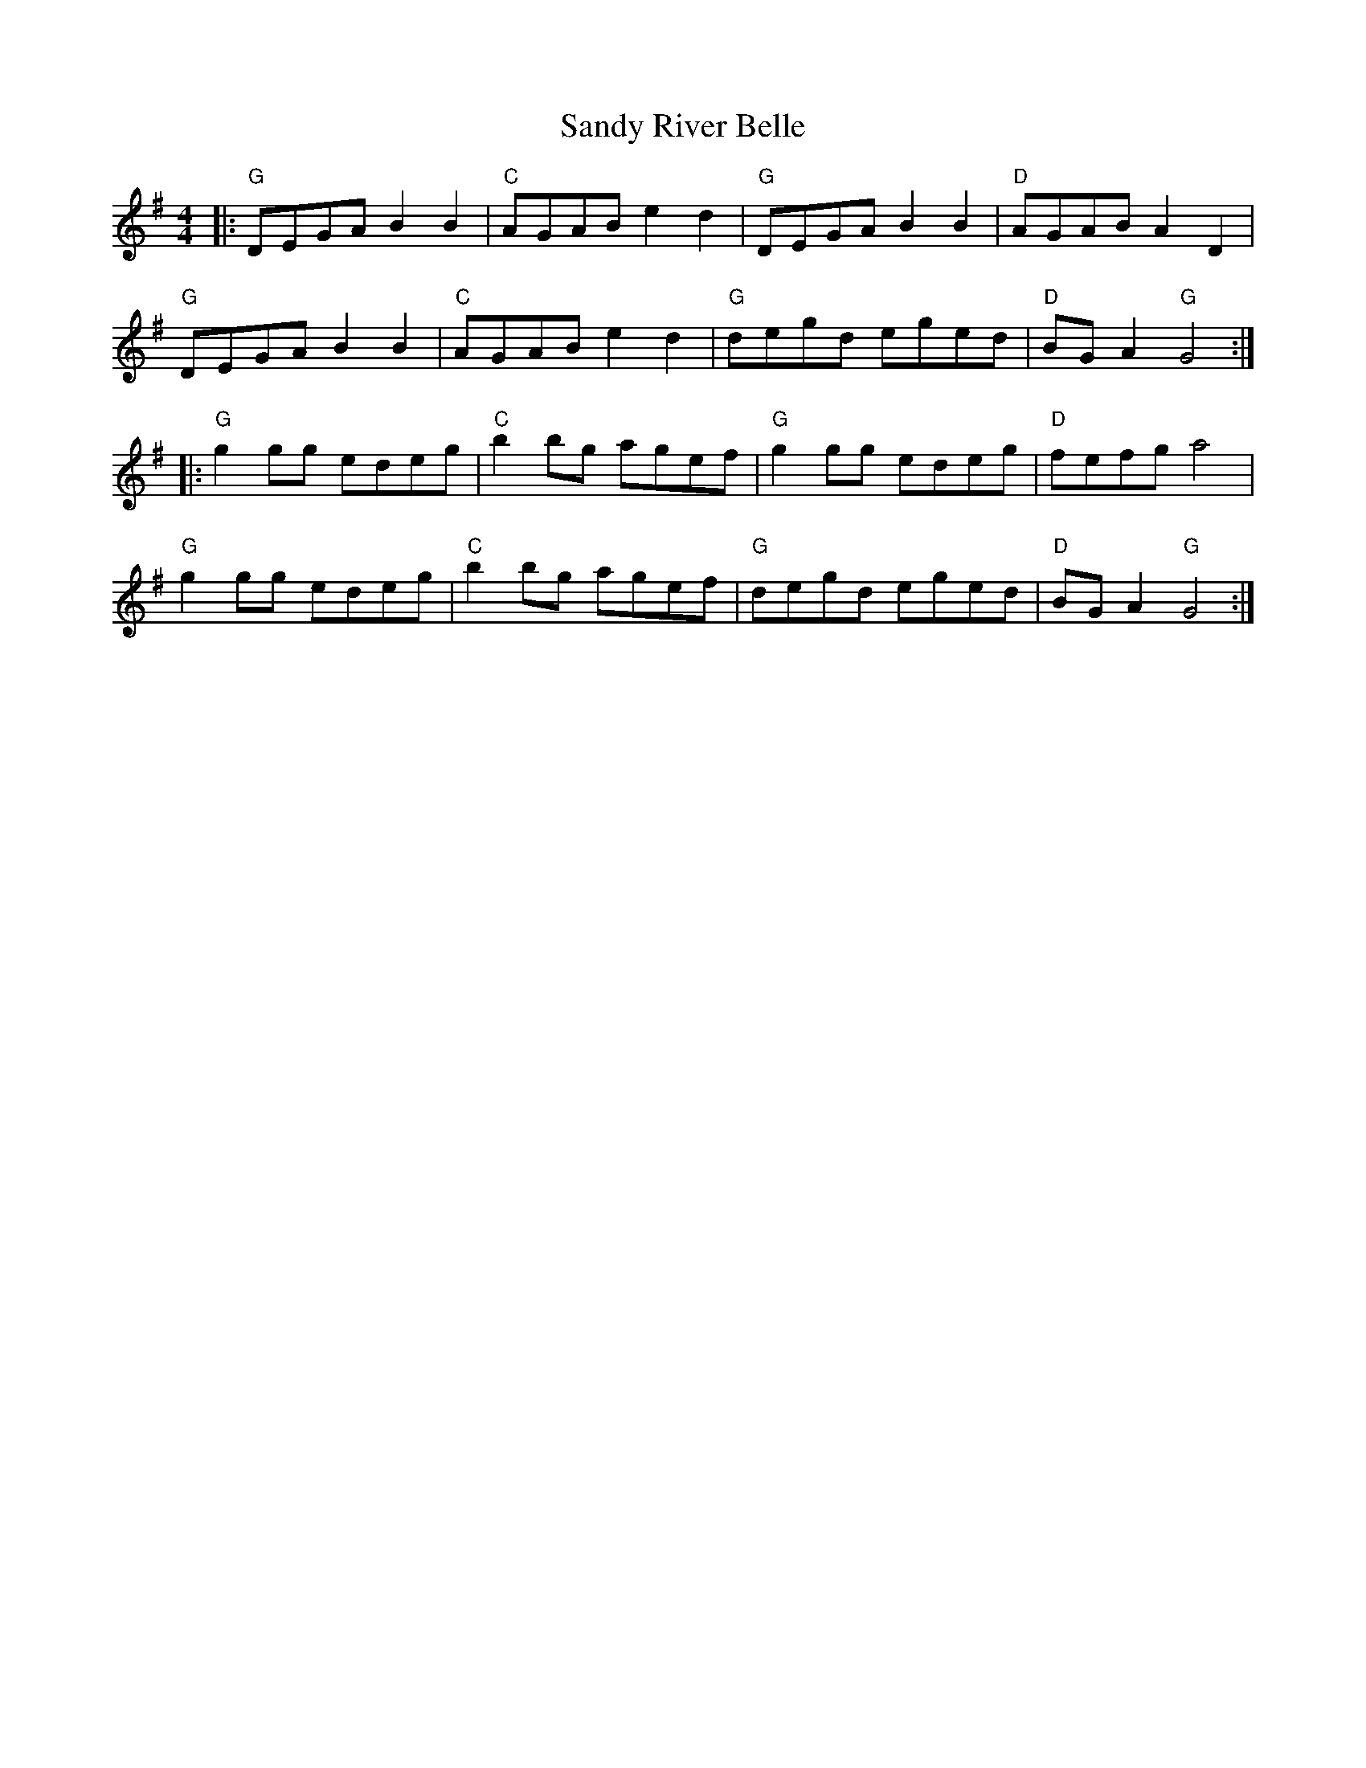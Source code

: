 X: 35909
T: Sandy River Belle
R: reel
M: 4/4
K: Gmajor
|:"G"DEGA B2 B2|"C"AGAB e2 d2|"G"DEGA B2 B2|"D"AGAB A2 D2|
"G"DEGA B2 B2|"C"AGAB e2 d2|"G"degd eged|"D"BG A2 "G"G4:|
|:"G"g2 gg edeg|"C"b2 bg agef|"G"g2 gg edeg|"D"fefg a4|
"G"g2 gg edeg|"C"b2 bg agef|"G"degd eged|"D"BG A2 "G"G4:|

